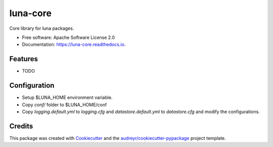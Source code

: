 =========
luna-core
=========


.. image:: https://img.shields.io/pypi/v/luna_core.svg
        :target: https://pypi.python.org/pypi/luna_core

.. image:: https://img.shields.io/travis/msk-mind-apps/luna_core.svg
        :target: https://travis-ci.com/msk-mind-apps/luna_core

.. image:: https://readthedocs.org/projects/luna-core/badge/?version=latest
        :target: https://luna-core.readthedocs.io/en/latest/?version=latest
        :alt: Documentation Status




Core library for luna packages.


* Free software: Apache Software License 2.0
* Documentation: https://luna-core.readthedocs.io.


Features
--------

* TODO

Configuration
-------------

- Setup $LUNA_HOME environment variable.
- Copy `conf/` folder to $LUNA_HOME/conf
- Copy `logging.default.yml` to `logging.cfg` and `datastore.default.yml` to `datastore.cfg` and modify the configurations.

Credits
-------

This package was created with Cookiecutter_ and the `audreyr/cookiecutter-pypackage`_ project template.

.. _Cookiecutter: https://github.com/audreyr/cookiecutter
.. _`audreyr/cookiecutter-pypackage`: https://github.com/audreyr/cookiecutter-pypackage
